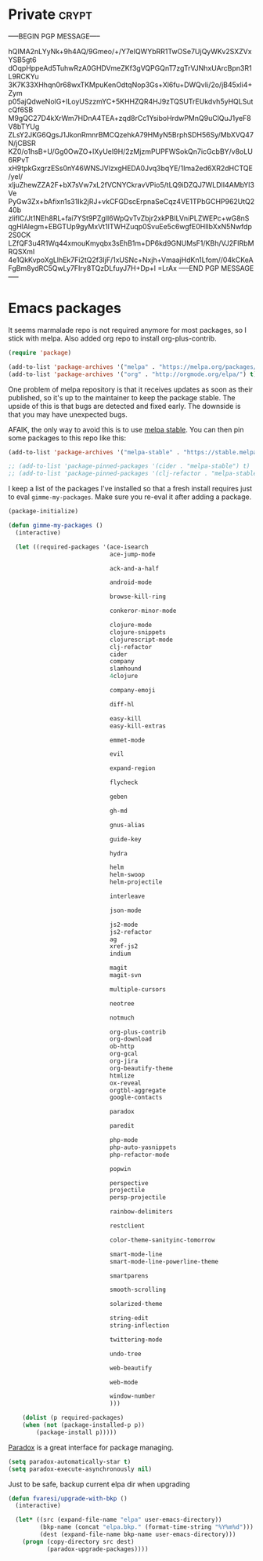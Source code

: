 #+PROPERTY: header-args :exports code
#+PROPERTY: header-args :results output silent

#+EXPORT_EXCLUDE_TAGS: noexport crypt

* Private							      :crypt:
-----BEGIN PGP MESSAGE-----

hQIMA2nLYyNk+9h4AQ/9Gmeo/+/Y7eIQWYbRR1TwOSe7UjQyWKv2SXZVxYSB5gt6
dOqpHppeAd5TuhwRzA0GHDVmeZKf3gVQPGQnT7zgTrVJNhxUArcBpn3R1L9RCKYu
3K7K33XHhqn0r68wxTKMpuKenOdtqNop3Gs+Xl6fu+DWQvIi/2o/jB45xli4+Zym
p05ajQdweNolG+ILoyUSzzmYC+5KHHZQR4HJ9zTQSUTrEUkdvh5yHQLSutcQf6SB
M9gQC27D4kXrWm7HDnA4TEA+zqd8rCc1YsiboHrdwPMnQ9uClQuJ1yeF8V8bTYUg
ZLsY2JKG6QgsJ1JkonRmnrBMCQzehkA79HMyN5BrphSDH56Sy/MbXVQ47N/jCBSR
KZ0/o1hsB+U/Gg0OwZO+lXyUeI9H/2zMjzmPUPFWSokQn7icGcbBY/v8oLU6RPvT
xH9tpkGxgrzESs0nY46WNSJVlzxgHEDA0Jvq3bqYE/1Ima2ed6XR2dHCTQE/yeI/
xljuZhewZZA2F+bX7sVw7xL2fVCNYCkravVPio5/tLQ9iDZQJ7WLDlI4AMbYl3Ve
PyGw3Zx+bAfixn1s31Ik2jRJ+vkCFGDscErpnaSeCqz4VE1TPbGCHP962UtQ240b
zliflC/Jt1NEh8RL+fai7YSt9PZglI6WpQvTvZbjr2xkPBILVniPLZWEPc+wG8nS
qgHlAlegm+EBGTUp9gyMxVt1ITWHZuqp0SvuEe5c6wgfE0HlIbXxN5Nwfdp2S0CK
LZfQF3u4R1Wq44xmouKmyqbx3sEhB1m+DP6kd9GNUMsF1/KBh/VJ2FIRbMRQSXmI
4e1QkKvpoXgLlhEk7Fi2tQ2f3IjF/1xUSNc+Nxjh+VmaajHdKn1Lfom//04kCKeA
FgBm8ydRC5QwLy7FIry8TQzDLfuyJ7H+Dp+l
=LrAx
-----END PGP MESSAGE-----
* Emacs packages

  It seems marmalade repo is not required anymore for most packages, so I stick with melpa. Also added org repo to install org-plus-contrib.

  #+BEGIN_SRC emacs-lisp
  (require 'package)

  (add-to-list 'package-archives '("melpa" . "https://melpa.org/packages/"))
  (add-to-list 'package-archives '("org" . "http://orgmode.org/elpa/") t)
  #+END_SRC

  One problem of melpa repository is that it receives updates as soon as their published, so it's up to the maintainer to keep the package stable. The upside of this is that bugs are detected and fixed early. The downside is that you may have unexpected bugs.

  AFAIK, the only way to avoid this is to use [[http://stable.melpa.org][melpa stable]]. You can then pin some packages to this repo like this:

  #+BEGIN_SRC emacs-lisp
    (add-to-list 'package-archives '("melpa-stable" . "https://stable.melpa.org/packages/") t)

    ;; (add-to-list 'package-pinned-packages '(cider . "melpa-stable") t)
    ;; (add-to-list 'package-pinned-packages '(clj-refactor . "melpa-stable") t)
  #+END_SRC
  
  I keep a list of the packages I've installed so that a fresh install requires just to eval =gimme-my-packages=. Make sure you re-eval it after adding a package.

  #+BEGIN_SRC emacs-lisp
    (package-initialize)

    (defun gimme-my-packages ()
      (interactive)

      (let ((required-packages '(ace-isearch
                                 ace-jump-mode

                                 ack-and-a-half

                                 android-mode

                                 browse-kill-ring

                                 conkeror-minor-mode

                                 clojure-mode
                                 clojure-snippets
                                 clojurescript-mode
                                 clj-refactor
                                 cider
                                 company
                                 slamhound
                                 4clojure

                                 company-emoji

                                 diff-hl

                                 easy-kill
                                 easy-kill-extras

                                 emmet-mode

                                 evil

                                 expand-region

                                 flycheck

                                 geben

                                 gh-md

                                 gnus-alias

                                 guide-key

                                 hydra

                                 helm
                                 helm-swoop
                                 helm-projectile

                                 interleave

                                 json-mode

                                 js2-mode
                                 js2-refactor
                                 ag
                                 xref-js2
                                 indium

                                 magit
                                 magit-svn

                                 multiple-cursors

                                 neotree

                                 notmuch

                                 org-plus-contrib
                                 org-download
                                 ob-http
                                 org-gcal
                                 org-jira
                                 org-beautify-theme
                                 htmlize
                                 ox-reveal
                                 orgtbl-aggregate
                                 google-contacts

                                 paradox

                                 paredit

                                 php-mode
                                 php-auto-yasnippets
                                 php-refactor-mode

                                 popwin

                                 perspective
                                 projectile
                                 persp-projectile

                                 rainbow-delimiters

                                 restclient

                                 color-theme-sanityinc-tomorrow

                                 smart-mode-line
                                 smart-mode-line-powerline-theme

                                 smartparens

                                 smooth-scrolling

                                 solarized-theme

                                 string-edit
                                 string-inflection

                                 twittering-mode

                                 undo-tree

                                 web-beautify

                                 web-mode

                                 window-number
                                 )))

        (dolist (p required-packages)
        (when (not (package-installed-p p))
            (package-install p)))))
  #+END_SRC

  [[https://github.com/Malabarba/paradox/][Paradox]] is a great interface for package managing.

  #+BEGIN_SRC emacs-lisp
    (setq paradox-automatically-star t)
    (setq paradox-execute-asynchronously nil)
  #+END_SRC

  Just to be safe, backup current elpa dir when upgrading

  #+BEGIN_SRC emacs-lisp
    (defun fvaresi/upgrade-with-bkp ()
      (interactive)

      (let* ((src (expand-file-name "elpa" user-emacs-directory))
             (bkp-name (concat "elpa.bkp." (format-time-string "%Y%m%d")))
             (dest (expand-file-name bkp-name user-emacs-directory)))
        (progn (copy-directory src dest)
               (paradox-upgrade-packages))))
  #+END_SRC

